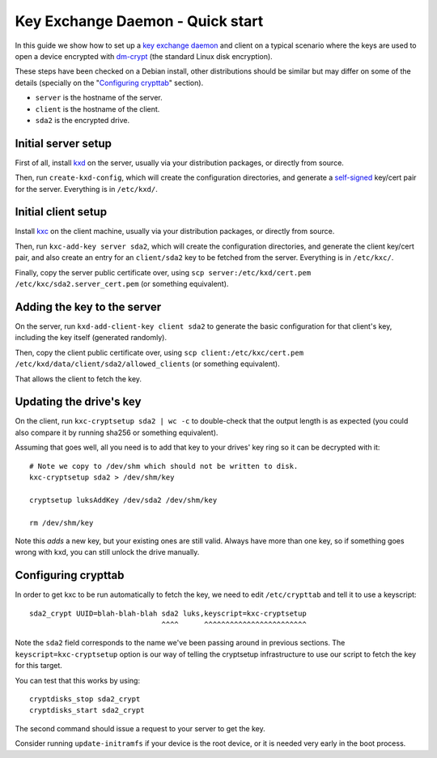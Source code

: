 
===================================
 Key Exchange Daemon - Quick start
===================================

In this guide we show how to set up a `key exchange daemon`_ and client
on a typical scenario where the keys are used to open a device encrypted with
dm-crypt_ (the standard Linux disk encryption).

These steps have been checked on a Debian install, other distributions should
be similar but may differ on some of the details (specially on the
"`Configuring crypttab`_" section).

- ``server`` is the hostname of the server.
- ``client`` is the hostname of the client.
- ``sda2`` is the encrypted drive.


Initial server setup
====================

First of all, install kxd_ on the server, usually via your distribution
packages, or directly from source.

Then, run ``create-kxd-config``, which will create the configuration
directories, and generate a self-signed_ key/cert pair for the server.
Everything is in ``/etc/kxd/``.


Initial client setup
====================

Install kxc_ on the client machine, usually via your distribution packages, or
directly from source.


Then, run ``kxc-add-key server sda2``, which will create the configuration
directories, and generate the client key/cert pair, and also create an entry
for an ``client/sda2`` key to be fetched from the server.
Everything is in ``/etc/kxc/``.

Finally, copy the server public certificate over, using
``scp server:/etc/kxd/cert.pem /etc/kxc/sda2.server_cert.pem`` (or something
equivalent).


Adding the key to the server
============================

On the server, run ``kxd-add-client-key client sda2`` to generate the basic
configuration for that client's key, including the key itself (generated
randomly).

Then, copy the client public certificate over, using
``scp client:/etc/kxc/cert.pem /etc/kxd/data/client/sda2/allowed_clients``
(or something equivalent).

That allows the client to fetch the key.


Updating the drive's key
========================

On the client, run ``kxc-cryptsetup sda2 | wc -c`` to double-check that the
output length is as expected (you could also compare it by running sha256 or
something equivalent).

Assuming that goes well, all you need is to add that key to your drives' key
ring so it can be decrypted with it::

  # Note we copy to /dev/shm which should not be written to disk.
  kxc-cryptsetup sda2 > /dev/shm/key

  cryptsetup luksAddKey /dev/sda2 /dev/shm/key

  rm /dev/shm/key

Note this *adds* a new key, but your existing ones are still valid. Always
have more than one key, so if something goes wrong with kxd, you can still
unlock the drive manually.


Configuring crypttab
====================

In order to get kxc to be run automatically to fetch the key, we need to edit
``/etc/crypttab`` and tell it to use a keyscript::

  sda2_crypt UUID=blah-blah-blah sda2 luks,keyscript=kxc-cryptsetup
                                 ^^^^      ^^^^^^^^^^^^^^^^^^^^^^^^

Note the ``sda2`` field corresponds to the name we've been passing around in
previous sections. The ``keyscript=kxc-cryptsetup`` option is our way of
telling the cryptsetup infrastructure to use our script to fetch the key for
this target.


You can test that this works by using::

  cryptdisks_stop sda2_crypt
  cryptdisks_start sda2_crypt

The second command should issue a request to your server to get the key.

Consider running ``update-initramfs`` if your device is the root device, or it
is needed very early in the boot process.


.. _key exchange daemon: http://blitiri.com.ar/p/kxd
.. _kxd: http://blitiri.com.ar/p/kxd
.. _kxc: http://blitiri.com.ar/p/kxd
.. _dm-crypt: https://en.wikipedia.org/wiki/dm-crypt
.. _self-signed: https://en.wikipedia.org/wiki/Self-signed_certificate

